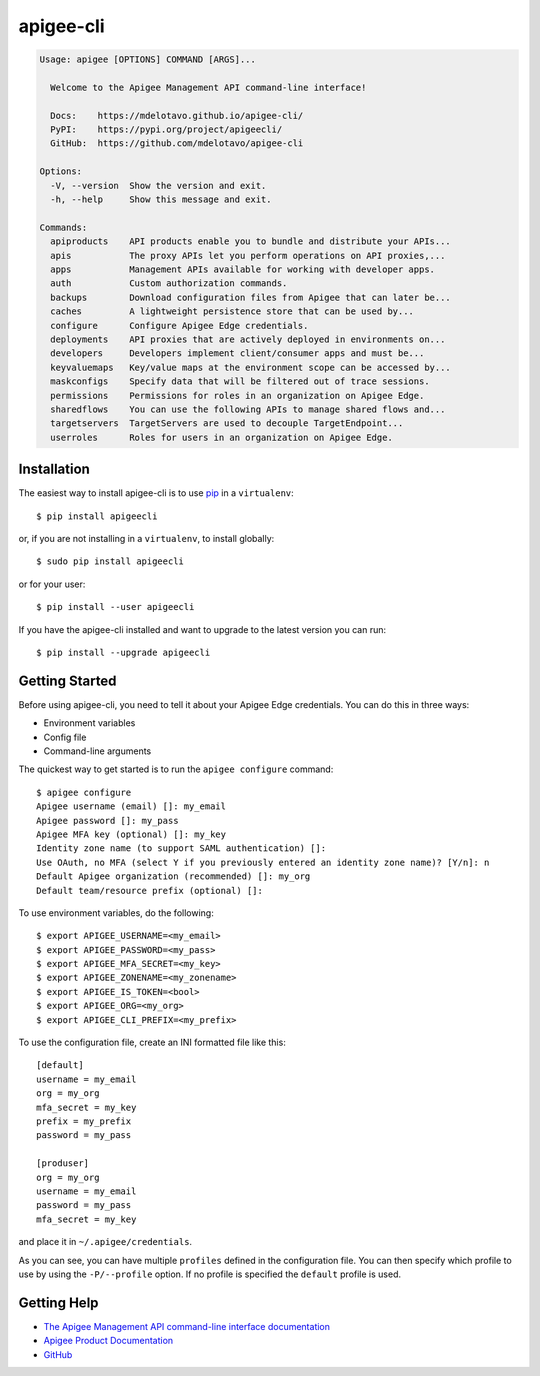 ==========
apigee-cli
==========

|License|

.. code-block:: text

    Usage: apigee [OPTIONS] COMMAND [ARGS]...

      Welcome to the Apigee Management API command-line interface!

      Docs:    https://mdelotavo.github.io/apigee-cli/
      PyPI:    https://pypi.org/project/apigeecli/
      GitHub:  https://github.com/mdelotavo/apigee-cli

    Options:
      -V, --version  Show the version and exit.
      -h, --help     Show this message and exit.

    Commands:
      apiproducts    API products enable you to bundle and distribute your APIs...
      apis           The proxy APIs let you perform operations on API proxies,...
      apps           Management APIs available for working with developer apps.
      auth           Custom authorization commands.
      backups        Download configuration files from Apigee that can later be...
      caches         A lightweight persistence store that can be used by...
      configure      Configure Apigee Edge credentials.
      deployments    API proxies that are actively deployed in environments on...
      developers     Developers implement client/consumer apps and must be...
      keyvaluemaps   Key/value maps at the environment scope can be accessed by...
      maskconfigs    Specify data that will be filtered out of trace sessions.
      permissions    Permissions for roles in an organization on Apigee Edge.
      sharedflows    You can use the following APIs to manage shared flows and...
      targetservers  TargetServers are used to decouple TargetEndpoint...
      userroles      Roles for users in an organization on Apigee Edge.


------------
Installation
------------

The easiest way to install apigee-cli is to use `pip`_ in a ``virtualenv``::

    $ pip install apigeecli

or, if you are not installing in a ``virtualenv``, to install globally::

    $ sudo pip install apigeecli

or for your user::

    $ pip install --user apigeecli

If you have the apigee-cli installed and want to upgrade to the latest version
you can run::

    $ pip install --upgrade apigeecli

---------------
Getting Started
---------------

Before using apigee-cli, you need to tell it about your Apigee Edge credentials.  You
can do this in three ways:

* Environment variables
* Config file
* Command-line arguments

The quickest way to get started is to run the ``apigee configure`` command::

    $ apigee configure
    Apigee username (email) []: my_email
    Apigee password []: my_pass
    Apigee MFA key (optional) []: my_key
    Identity zone name (to support SAML authentication) []:
    Use OAuth, no MFA (select Y if you previously entered an identity zone name)? [Y/n]: n
    Default Apigee organization (recommended) []: my_org
    Default team/resource prefix (optional) []:


To use environment variables, do the following::

    $ export APIGEE_USERNAME=<my_email>
    $ export APIGEE_PASSWORD=<my_pass>
    $ export APIGEE_MFA_SECRET=<my_key>
    $ export APIGEE_ZONENAME=<my_zonename>
    $ export APIGEE_IS_TOKEN=<bool>
    $ export APIGEE_ORG=<my_org>
    $ export APIGEE_CLI_PREFIX=<my_prefix>


To use the configuration file, create an INI formatted file like this::

    [default]
    username = my_email
    org = my_org
    mfa_secret = my_key
    prefix = my_prefix
    password = my_pass

    [produser]
    org = my_org
    username = my_email
    password = my_pass
    mfa_secret = my_key

and place it in ``~/.apigee/credentials``.

As you can see, you can have multiple ``profiles`` defined in the configuration file. You can then specify which
profile to use by using the ``-P/--profile`` option. If no profile is specified
the ``default`` profile is used.

------------	
Getting Help	
------------	

* `The Apigee Management API command-line interface documentation`_	
* `Apigee Product Documentation`_	
* `GitHub`_	



.. |Upload Python Package badge| image:: https://github.com/mdelotavo/apigee-cli/workflows/Upload%20Python%20Package/badge.svg
    :target: https://github.com/mdelotavo/apigee-cli/actions?query=workflow%3A%22Upload+Python+Package%22
.. |Python package badge| image:: https://github.com/mdelotavo/apigee-cli/workflows/Python%20package/badge.svg
    :target: https://github.com/mdelotavo/apigee-cli/actions?query=workflow%3A%22Python+package%22
.. |Code style: black| image:: https://img.shields.io/badge/code%20style-black-000000.svg
    :target: https://github.com/psf/black
.. |PyPI| image:: https://img.shields.io/pypi/v/apigeecli
    :target: https://pypi.org/project/apigeecli/
.. |License| image:: https://img.shields.io/badge/License-Apache%202.0-blue.svg
    :target: https://opensource.org/licenses/Apache-2.0
.. _`Apigee Product Documentation`: https://apidocs.apigee.com/management/apis
.. _`Permissions reference`: https://docs.apigee.com/api-platform/system-administration/permissions
.. _`Add permissions to testing role`: https://docs.apigee.com/api-platform/system-administration/managing-roles-api#addpermissionstotestingrole
.. _pip: http://www.pip-installer.org/en/latest/
.. _`Universal Command Line Interface for Amazon Web Services`: https://github.com/aws/aws-cli
.. _`The Apigee Management API command-line interface documentation`: https://mdelotavo.github.io/apigee-cli/index.html
.. _`GitHub`: https://github.com/mdelotavo/apigee-cli
.. _`Python Package Index (PyPI)`: https://pypi.org/project/apigeecli/
